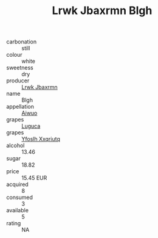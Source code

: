 :PROPERTIES:
:ID:                     9d28703c-dd3d-4bdf-bc5a-1c434354b8f8
:END:
#+TITLE: Lrwk Jbaxrmn Blgh 

- carbonation :: still
- colour :: white
- sweetness :: dry
- producer :: [[id:a9621b95-966c-4319-8256-6168df5411b3][Lrwk Jbaxrmn]]
- name :: Blgh
- appellation :: [[id:47e01a18-0eb9-49d9-b003-b99e7e92b783][Aiwuo]]
- grapes :: [[id:6423960a-d657-4c04-bc86-30f8b810e849][Luguca]]
- grapes :: [[id:d983c0ef-ea5e-418b-8800-286091b391da][Yfoslh Xxqriutq]]
- alcohol :: 13.46
- sugar :: 18.82
- price :: 15.45 EUR
- acquired :: 8
- consumed :: 3
- available :: 5
- rating :: NA


